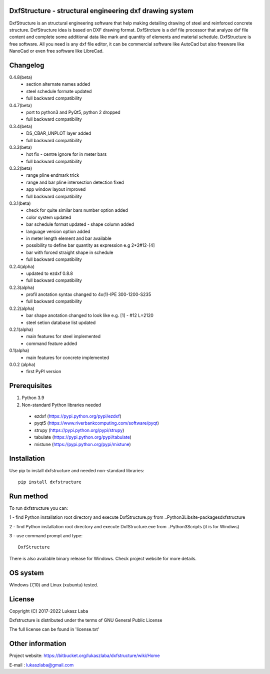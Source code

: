 DxfStructure - structural engineering dxf drawing system
--------------------------------------------------------

DxfStructure is an structural engineering software that help making detailing drawing of steel and reinforced concrete structure. DxfStructure idea is based on DXF drawing format. DxfStrcture is a dxf file processor that analyze dxf file content and complete some additional data like mark and quantity of elements and material schedule.
DxfStructure is free software. All you need is any dxf file editor, it can be commercial software like AutoCad but also freeware like NanoCad or even free software like LibreCad.

Changelog
-----------
0.4.8(beta)
 - section alternate names added
 - steel schedule formate updated
 - full backward compatibility
0.4.7(beta)
 - port to python3 and PyQt5, python 2 dropped
 - full backward compatibility

0.3.4(beta)
 - DS_CBAR_UNPLOT layer added
 - full backward compatibility

0.3.3(beta)
 - hot fix - centre ignore for in meter bars
 - full backward compatibility

0.3.2(beta)
 - range pline endmark trick
 - range and bar pline intersection detection fixed
 - app window layout improved
 - full backward compatibility

0.3.1(beta)
 - check for quite similar bars number option added
 - color system updated
 - bar schedule format updated - shape column added
 - language version option added
 - in meter length element and bar available
 - possibility to define bar quantity as expression e.g 2*2#12-[4]
 - bar with forced straight shape in schedule
 - full backward compatibility

0.2.4(alpha)
 - updated to ezdxf 0.8.8
 - full backward compatibility

0.2.3(alpha)
 - profil anotation syntax changed to  4x(1)-IPE 300-1200-S235
 - full backward compatibility

0.2.2(alpha)
 - bar shape anotation changed to look like e.g. [1] - #12 L=2120
 - steel setion database list updated

0.2.1(alpha)
 - main features for steel implemented
 - command feature added

0.1(alpha)
 - main features for concrete implemented

0.0.2 (alpha)
 - first PyPI version

Prerequisites
-------------

1. Python 3.9
2. Non-standard Python libraries needed

 - ezdxf (https://pypi.python.org/pypi/ezdxf)
 - pyqt5 (https://www.riverbankcomputing.com/software/pyqt)
 - strupy (https://pypi.python.org/pypi/strupy)
 - tabulate (https://pypi.python.org/pypi/tabulate)
 - mistune (https://pypi.python.org/pypi/mistune)

Installation
------------

Use pip to install dxfstructure and needed non-standard libraries: ::

	pip install dxfstructure

Run method
----------

To run dxfstructure you can:

1 - find Python installation root directory and execute DxfStructure.py
from ..\Python3\Lib\site-packages\dxfstructure

2 - find Python installation root directory and execute  DxfStructure.exe
from ..\Python3\Scripts (it is for Windiws)

3 - use command prompt and type: ::

	DxfStructure

There is also available binary release for Windows. Check project website for more details.

OS system
---------

Windows (7,10) and Linux (xubuntu) tested.

License
-------

Copyright (C) 2017-2022 Lukasz Laba

Dxfstructure is distributed under the terms of GNU General Public License

The full license can be found in 'license.txt'


Other information
-----------------

Project website: https://bitbucket.org/lukaszlaba/dxfstructure/wiki/Home

E-mail : lukaszlaba@gmail.com